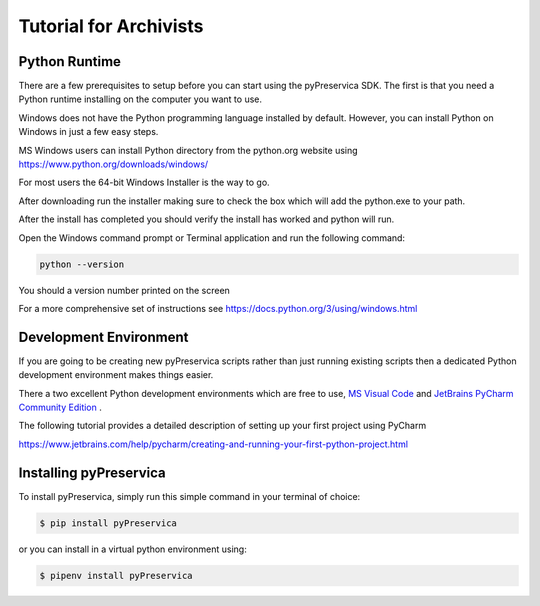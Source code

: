 Tutorial for Archivists
~~~~~~~~~~~~~~~~~~~~~~~~

Python Runtime
^^^^^^^^^^^^^^^^

There are a few prerequisites to setup before you can start using the pyPreservica SDK.
The first is that you need a Python runtime installing on the computer you want to use.

Windows does not have the Python programming language installed by default.
However, you can install Python on Windows in just a few easy steps.

MS Windows users can install Python directory from the python.org website using https://www.python.org/downloads/windows/

For most users the 64-bit Windows Installer is the way to go.

.. image:: images/python-install.png

After downloading run the installer making sure to check the box which will add the python.exe to
your path.

After the install has completed you should verify the install has worked and python will run.

Open the Windows command prompt or Terminal application and run the following command:


.. code-block:: shell

    python --version

You should a version number printed on the screen

.. image:: images/python-version.png


For a more comprehensive set of instructions see https://docs.python.org/3/using/windows.html


Development Environment
^^^^^^^^^^^^^^^^^^^^^^^^

If you are going to be creating new pyPreservica scripts rather than just running existing scripts then a
dedicated Python development environment makes things easier.

There a two excellent Python development environments which are free to use, `MS Visual Code <https://code.visualstudio.com/>`_ and
`JetBrains PyCharm Community Edition <https://www.jetbrains.com/pycharm/>`_ .

The following tutorial provides a detailed description of setting up your first project using PyCharm

https://www.jetbrains.com/help/pycharm/creating-and-running-your-first-python-project.html


Installing pyPreservica
^^^^^^^^^^^^^^^^^^^^^^^^


To install pyPreservica, simply run this simple command in your terminal of choice:

.. code-block:: console

    $ pip install pyPreservica

or you can install in a virtual python environment using:

.. code-block:: console

    $ pipenv install pyPreservica
